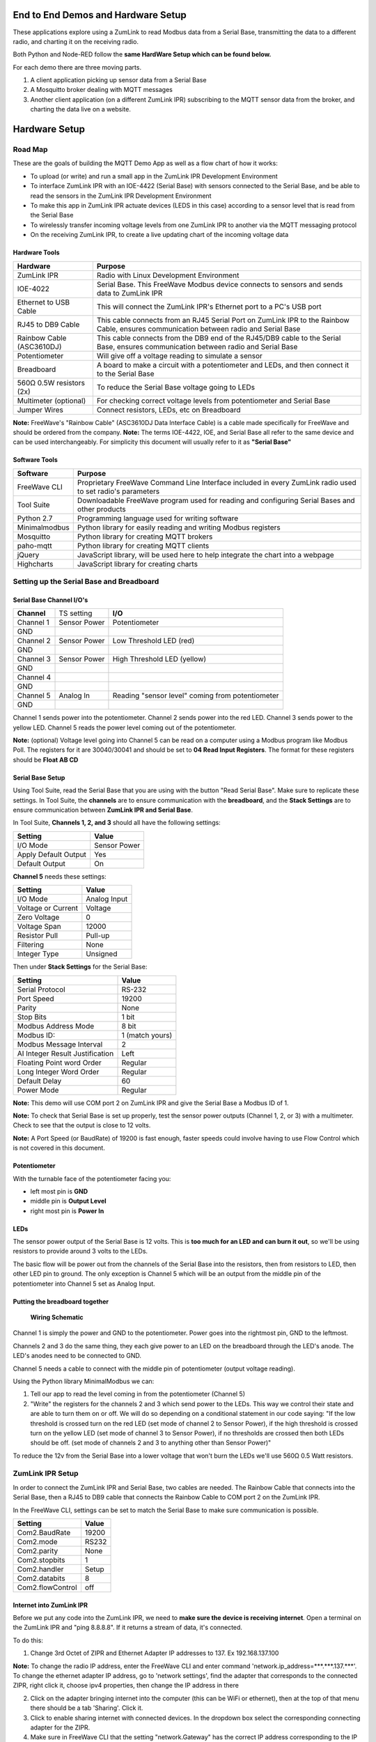 End to End Demos and Hardware Setup
===================================

These applications explore using a ZumLink to read Modbus data from a Serial Base, transmitting the data to a different radio, and charting it on the receiving radio.

Both Python and Node-RED follow the **same HardWare Setup which can be found below.**

For each demo there are three moving parts.

1) A client application picking up sensor data from a Serial Base

2) A Mosquitto broker dealing with MQTT messages

3) Another client application (on a different ZumLink IPR) subscribing to the MQTT sensor data from the broker, and charting the data live on a website.

Hardware Setup
==============

Road Map
--------
These are the goals of building the MQTT Demo App as well as a flow chart of how it works:

* To upload (or write) and run a small app in the ZumLink IPR Development Environment

* To interface ZumLink IPR with an IOE-4422 (Serial Base) with sensors connected to the Serial Base, and be able to read the sensors in the ZumLink IPR Development Environment

* To make this app in ZumLink IPR actuate devices (LEDS in this case) according to a sensor level that is read from the Serial Base

* To wirelessly transfer incoming voltage levels from one ZumLink IPR to another via the MQTT messaging protocol

* On the receiving ZumLink IPR, to create a live updating chart of the incoming voltage data

Hardware Tools
~~~~~~~~~~~~~~

=============================  =====================================================================================================================================
**Hardware**                   **Purpose**
-----------------------------  -------------------------------------------------------------------------------------------------------------------------------------
ZumLink IPR                    Radio with Linux Development Environment
IOE-4022                       Serial Base. This FreeWave Modbus device connects to sensors and sends data to ZumLink IPR
Ethernet to USB Cable          This will connect the ZumLink IPR's Ethernet port to a PC's USB port
RJ45 to DB9 Cable              This cable connects from an RJ45 Serial Port on ZumLink IPR to the Rainbow Cable, ensures communication between radio and Serial Base
Rainbow Cable (ASC3610DJ)      This cable connects from the DB9 end of the RJ45/DB9 cable to the Serial Base, ensures communication between radio and Serial Base
Potentiometer                  Will give off a voltage reading to simulate a sensor
Breadboard                     A board to make a circuit with a potentiometer and LEDs, and then connect it to the Serial Base
560Ω 0.5W resistors (2x)       To reduce the Serial Base voltage going to LEDs
Multimeter (optional)          For checking correct voltage levels from potentiometer and Serial Base
Jumper Wires                   Connect resistors, LEDs, etc on Breadboard
=============================  =====================================================================================================================================

**Note:** FreeWave's "Rainbow Cable" (ASC3610DJ Data Interface Cable) is a cable made specifically for FreeWave and should be ordered from the company.
**Note:** The terms IOE-4422, IOE, and Serial Base all refer to the same device and can be used interchangeably. For simplicity this document will usually refer to it as **"Serial Base"**

.. raw:: html

   <p><img width=100% style="max-width:100%" src="https://github.com/FreeWaveTechnologies/zumlink-ipr-sdk/wiki/images/screenShot.png"></p>

Software Tools
~~~~~~~~~~~~~~

=============================  ==========================================================================================================
**Software**                   **Purpose**
-----------------------------  ----------------------------------------------------------------------------------------------------------
FreeWave CLI                   Proprietary FreeWave Command Line Interface included in every ZumLink radio used to set radio's parameters
Tool Suite                     Downloadable FreeWave program used for reading and configuring Serial Bases and other products
Python 2.7                     Programming language used for writing software
Minimalmodbus                  Python library for easily reading and writing Modbus registers
Mosquitto                      Python library for creating MQTT brokers
paho-mqtt                      Python library for creating MQTT clients
jQuery                         JavaScript library, will be used here to help integrate the chart into a webpage
Highcharts                     JavaScript library for creating charts
=============================  ==========================================================================================================

Setting up the Serial Base and Breadboard
-----------------------------------------

Serial Base Channel I/O's
~~~~~~~~~~~~~~~~~~~~~~~~~

=============================  ============  ===========================================================================
**Channel**                    TS setting    **I/O**
-----------------------------  ------------  ---------------------------------------------------------------------------
Channel 1                      Sensor Power  Potentiometer
GND
Channel 2                      Sensor Power  Low Threshold LED (red)
GND
Channel 3                      Sensor Power  High Threshold LED (yellow)
GND
Channel 4
GND
Channel 5                      Analog In     Reading "sensor level" coming from potentiometer
GND
=============================  ============  ===========================================================================

Channel 1 sends power into the potentiometer.
Channel 2 sends power into the red LED.
Channel 3 sends power to the yellow LED.
Channel 5 reads the power level coming out of the potentiometer.

**Note:** (optional) Voltage level going into Channel 5 can be read on a computer using a Modbus program like Modbus Poll. The registers for it are 30040/30041 and should be set to **04 Read Input Registers**. The format for these registers should be **Float AB CD**

Serial Base Setup
~~~~~~~~~~~~~~~~~

Using Tool Suite, read the Serial Base that you are using with the button "Read Serial Base". Make sure to replicate these settings. In Tool Suite, the **channels** are to ensure communication with the **breadboard**, and the **Stack Settings** are to ensure communication between **ZumLink IPR and Serial Base**.

In Tool Suite, **Channels 1, 2, and 3** should all have the following settings:

====================  ===================
**Setting**           **Value**
--------------------  -------------------
I/O Mode              Sensor Power
Apply Default Output  Yes
Default Output        On
====================  ===================

**Channel 5** needs these settings:

==================  ===================
**Setting**         **Value**
------------------  -------------------
I/O Mode            Analog Input
Voltage or Current  Voltage
Zero Voltage        0
Voltage Span        12000
Resistor Pull       Pull-up
Filtering           None
Integer Type        Unsigned
==================  ===================

Then under **Stack Settings** for the Serial Base:

===============================  ===================
**Setting**                      **Value**
-------------------------------  -------------------
Serial Protocol                  RS-232
Port Speed                       19200
Parity                           None
Stop Bits                        1 bit
Modbus Address Mode              8 bit
Modbus ID:                       1 (match yours)
Modbus Message Interval          2
AI Integer Result Justification  Left
Floating Point word Order        Regular
Long Integer Word Order          Regular
Default Delay                    60
Power Mode                       Regular
===============================  ===================

**Note:** This demo will use COM port 2 on ZumLink IPR and give the Serial Base a Modbus ID of 1.

**Note:** To check that Serial Base is set up properly, test the sensor power outputs (Channel 1, 2, or 3) with a multimeter. Check to see that the output is close to 12 volts.

**Note:** A Port Speed (or BaudRate) of 19200 is fast enough, faster speeds could involve having to use Flow Control which is not covered in this document.

Potentiometer
~~~~~~~~~~~~~

With the turnable face of the potentiometer facing you:

* left most pin is **GND**
* middle pin is **Output Level**
* right most pin is **Power In**

LEDs
~~~~

The sensor power output of the Serial Base is 12 volts. This is **too much for an LED and can burn it out**, so we'll be using resistors to provide around 3 volts to the LEDs.

The basic flow will be power out from the channels of the Serial Base into the resistors, then from resistors to LED, then other LED pin to ground. The only exception is Channel 5 which will be an output from the middle pin of the potentiometer into Channel 5 set as Analog Input.

Putting the breadboard together
~~~~~~~~~~~~~~~~~~~~~~~~~~~~~~~

.. figure:: images/schematic.png
    :width: 400px

    **Wiring Schematic**

Channel 1 is simply the power and GND to the potentiometer. Power goes into the rightmost pin, GND to the leftmost.

Channels 2 and 3 do the same thing, they each give power to an LED on the breadboard through the LED's anode. The LED's anodes need to be connected to GND.

Channel 5 needs a cable to connect with the middle pin of potentiometer (output voltage reading).

Using the Python library MinimalModbus we can:

1) Tell our app to read the level coming in from the potentiometer (Channel 5)

2) "Write" the registers for the channels 2 and 3 which send power to the LEDs. This way we control their state and are able to turn them on or off. We will do so depending on a conditional statement in our code saying: "If the low threshold is crossed turn on the red LED (set mode of channel 2 to Sensor Power), if the high threshold is crossed turn on the yellow LED (set mode of channel 3 to Sensor Power), if no thresholds are crossed then both LEDs should be off. (set mode of channels 2 and 3 to anything other than Sensor Power)"

To reduce the 12v from the Serial Base into a lower voltage that won't burn the LEDs we'll use 560Ω 0.5 Watt resistors.

ZumLink IPR Setup
-----------------

In order to connect the ZumLink IPR and Serial Base, two cables are needed. The Rainbow Cable that connects into the Serial Base, then a RJ45 to DB9 cable that connects the Rainbow Cable to COM port 2 on the ZumLink IPR.

In the FreeWave CLI, settings can be set to match the Serial Base to make sure communication is possible.

===============================  ===================
**Setting**                      **Value**
-------------------------------  -------------------
Com2.BaudRate                    19200
Com2.mode                        RS232
Com2.parity                      None
Com2.stopbits                    1
Com2.handler                     Setup
Com2.databits                    8
Com2.flowControl                 off
===============================  ===================

Internet into ZumLink IPR
~~~~~~~~~~~~~~~~~~~~~~~~~

Before we put any code into the ZumLink IPR, we need to **make sure the device is receiving internet**. Open a terminal on the ZumLink IPR and "ping 8.8.8.8". If it returns a stream of data, it's connected.

To do this:

1) Change 3rd Octet of ZIPR and Ethernet Adapter IP addresses to 137. Ex 192.168.137.100

**Note:** To change the radio IP address, enter the FreeWave CLI and enter command 'network.ip_address=***.***.137.***'. To change the ethernet adapter IP address, go to 'network settings', find the adapter that corresponds to the connected ZIPR, right click it, choose ipv4 properties, then change the IP address in there

2) Click on the adapter bringing internet into the computer (this can be WiFi or ethernet), then at the top of that menu there should be a tab 'Sharing'. Click it.

3) Click to enable sharing internet with connected devices. In the dropdown box select the corresponding connecting adapter for the ZIPR.

4) Make sure in FreeWave CLI that the setting "network.Gateway" has the correct IP address corresponding to the IP address of the network adapter where ZIPR is connected.

Troubleshooting Internet Connection
~~~~~~~~~~~~~~~~~~~~~~~~~~~~~~~~~~~

Go into network adapters, click the internet source for your computer, then in 'sharing' tab, turn internet sharing off, click OK, then go back in and turn it back on. ZumLink IPR can remain connected to the computer while doing this.

Setting Up Communication between Two ZIPRs
------------------------------------------

Radio Settings
~~~~~~~~~~~~~~

The procedure for getting two ZIPRs to communicate entails making sure certain settings on both radios match, and then turning them on. The communication is automatic.

In each ZIPR, go to FreeWave CLI to set the following configuration values.

**Warning:** If both radios are within close distance to each other (a foot or less) the txPower needs to be turned down, otherwise hardware damage may occurr.

=============================  ====================================================================
**Setting Field**              **Value**
-----------------------------  --------------------------------------------------------------------
radioSettings.txPower          min (once radios are at a distance from each other, this can be raised)
radioSettings.radioFrequency   This number must be the same on both radios
radioSettings.networkId        This number must be the same on both radios
radioSettings.nodeId           Each radio must have unique number from 2-65533
=============================  ====================================================================
